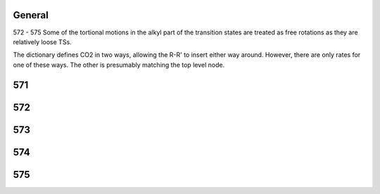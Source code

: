 -------
General
-------
572 - 575 Some of the tortional motions in the alkyl part of the 
transition states are treated as free rotations as they are relatively loose TSs. 

The dictionary defines CO2 in two ways, allowing the R-R' to insert either way
around. However, there are only rates for one of these ways. The other is
presumably matching the top level node.

------
571
------


------
572
------


------
573
------


------
574
------


------
575
------


